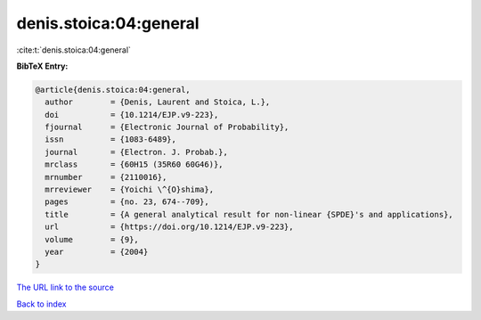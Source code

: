 denis.stoica:04:general
=======================

:cite:t:`denis.stoica:04:general`

**BibTeX Entry:**

.. code-block:: bibtex

   @article{denis.stoica:04:general,
     author        = {Denis, Laurent and Stoica, L.},
     doi           = {10.1214/EJP.v9-223},
     fjournal      = {Electronic Journal of Probability},
     issn          = {1083-6489},
     journal       = {Electron. J. Probab.},
     mrclass       = {60H15 (35R60 60G46)},
     mrnumber      = {2110016},
     mrreviewer    = {Yoichi \^{O}shima},
     pages         = {no. 23, 674--709},
     title         = {A general analytical result for non-linear {SPDE}'s and applications},
     url           = {https://doi.org/10.1214/EJP.v9-223},
     volume        = {9},
     year          = {2004}
   }
`The URL link to the source <https://doi.org/10.1214/EJP.v9-223>`_


`Back to index <../By-Cite-Keys.html>`_
